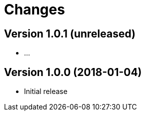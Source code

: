 = Changes

////
Each version newest first -->

Template:
----
== Version X.Y.Z (yyyy-MM-dd)

* details
----

////

== Version 1.0.1 (unreleased)

* ...

== Version 1.0.0 (2018-01-04)

* Initial release

